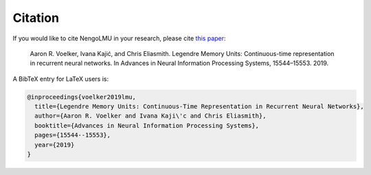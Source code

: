 ********
Citation
********

If you would like to cite NengoLMU in your research, please cite `this
paper <http://compneuro.uwaterloo.ca/files/publications/voelker.2019.lmu.pdf>`_:

   Aaron R. Voelker, Ivana Kajić, and Chris Eliasmith. Legendre Memory Units:
   Continuous-time representation in recurrent neural networks. In Advances in Neural
   Information Processing Systems, 15544–15553. 2019.

A BibTeX entry for LaTeX users is:

.. code-block:: tex

   @inproceedings{voelker2019lmu,
     title={Legendre Memory Units: Continuous-Time Representation in Recurrent Neural Networks},
     author={Aaron R. Voelker and Ivana Kaji\'c and Chris Eliasmith},
     booktitle={Advances in Neural Information Processing Systems},
     pages={15544--15553},
     year={2019}
   }
